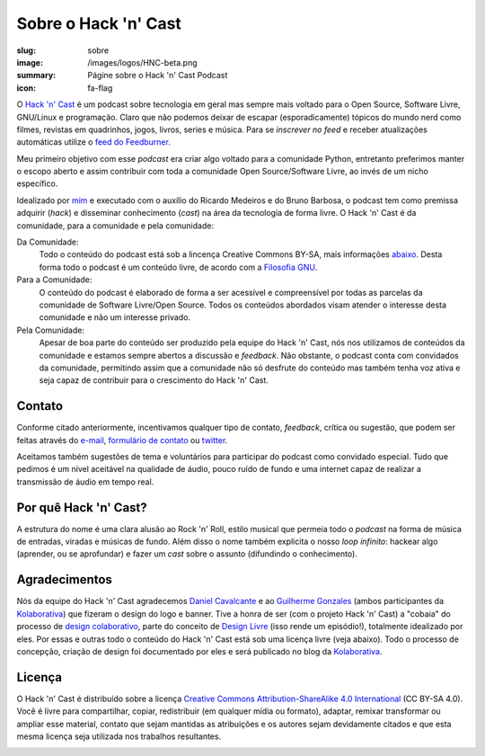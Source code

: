 Sobre o Hack 'n' Cast
#####################
:slug: sobre
:image: /images/logos/HNC-beta.png
:summary: Págine sobre o Hack 'n' Cast Podcast
:icon: fa-flag

.. image:: {filename}/images/logos/HNC-beta.png
        :target: {filename}/images/logos/HNC-beta.png
        :align: center
        :alt: Hack 'n' Cast Beta

O `Hack 'n' Cast`_ é um podcast sobre tecnologia em geral mas sempre mais voltado para o Open Source, Software Livre, GNU/Linux e programação. Claro que não podemos deixar de escapar (esporadicamente) tópicos do mundo nerd como filmes, revistas em quadrinhos, jogos, livros, series e música. Para se *inscrever no feed* e receber atualizações automáticas utilize o `feed do Feedburner`_.

Meu primeiro objetivo com esse *podcast* era criar algo voltado para a comunidade Python, entretanto preferimos manter o escopo aberto e assim contribuir com toda a comunidade Open Source/Software Livre, ao invés de um nicho específico.

Idealizado por `mim`_ e executado com o auxílio do Ricardo Medeiros e do Bruno Barbosa, o podcast tem como premissa adquirir (*hack*) e disseminar conhecimento (*cast*) na área da tecnologia de forma livre. O Hack 'n' Cast é da comunidade, para a comunidade e pela comunidade:

Da Comunidade:
        Todo o conteúdo do podcast está sob a lincença Creative Commons BY-SA,
        mais informações `abaixo`_. Desta forma todo o podcast é um conteúdo
        livre, de acordo com a `Filosofia GNU`_.
Para a Comunidade:
        O conteúdo do podcast é elaborado de forma a ser acessível e
        compreensível por todas as parcelas da comunidade de Software
        Livre/Open Source. Todos os conteúdos abordados visam atender o
        interesse desta comunidade e não um interesse privado.
Pela Comunidade:
        Apesar de boa parte do conteúdo ser produzido pela equipe do Hack 'n'
        Cast, nós nos utilizamos de conteúdos da comunidade e estamos sempre
        abertos a discussão e *feedback*. Não obstante, o podcast conta com
        convidados da comunidade, permitindo assim que a comunidade não só
        desfrute do conteúdo mas também tenha voz ativa e seja capaz de contribuir
        para o crescimento do Hack 'n' Cast.

Contato
=======

Conforme citado anteriormente, incentivamos qualquer tipo de contato, *feedback*, crítica ou sugestão, que podem ser feitas através do `e-mail`_, `formulário de contato`_ ou `twitter`_. 

Aceitamos também sugestões de tema e voluntários para participar do podcast como convidado especial. Tudo que pedimos é um nível aceitável na qualidade de áudio, pouco ruído de fundo e uma internet capaz de realizar a transmissão de áudio em tempo real.

Por quê Hack 'n' Cast?
======================

A estrutura do nome é uma clara alusão ao Rock 'n' Roll, estilo musical que permeia todo o *podcast* na forma de música de entradas, viradas e músicas de fundo. Além disso o nome também explicita o nosso *loop infinito*: hackear algo (aprender, ou se aprofundar) e fazer um *cast* sobre o assunto (difundindo o conhecimento).

.. image:: {filename}/images/Hack-n-Cast-Beta.png
        :target: {filename}/images/Hack-n-Cast-Beta.png
        :align: center
        :alt: Hack 'n' Cast Beta

Agradecimentos
==============

Nós da equipe do Hack 'n' Cast agradecemos `Daniel Cavalcante`_ e ao `Guilherme Gonzales`_ (ambos participantes da `Kolaborativa`_) que fizeram o design do logo e banner. Tive a honra de ser (com o projeto Hack 'n' Cast) a "cobaia" do processo de `design colaborativo`_, parte do conceito de `Design Livre`_ (isso rende um episódio!), totalmente idealizado por eles. Por essas e outras todo o conteúdo do Hack  'n' Cast está sob uma licença livre (veja abaixo). Todo o processo de concepção, criação de design foi documentado por eles e será publicado no blog da `Kolaborativa`_.

Licença
=======

O Hack 'n' Cast é distribuído sobre a licença `Creative Commons Attribution-ShareAlike 4.0 International`_ (CC BY-SA 4.0). Você é livre para compartilhar, copiar, redistribuir (em qualquer mídia ou formato), adaptar, remixar transformar ou ampliar esse material, contato que sejam mantidas as atribuições e os autores sejam devidamente citados e que esta mesma licença seja utilizada nos trabalhos resultantes.

.. image:: {filename}/images/misc/cc-by-sa.png
        :target: http://creativecommons.org/licenses/by-sa/4.0/
        :align: center
        :alt: Licença Creative Commons

.. _feed do feedburner: http://feeds.feedburner.com/hack-n-cast
.. _Hack 'n' Cast: /releases
.. _abaixo: #licenca
.. _mim: http://mindbending.org/pt/sobre-mim
.. _Filosofia GNU: http://mindbending.org/pt/series/curso-filosofia-gnu
.. _formulário de contato: /contato
.. _e-mail: mailto: hackncast@gmail.com
.. _twitter: http://twitter.com/hackncast
.. _Creative Commons Attribution-ShareAlike 4.0 International: http://creativecommons.org/licenses/by-sa/4.0/
.. _assine pelo navegador aqui: http://feeds.feedburner.com/hack-n-cast
.. _Daniel Cavalcante: https://www.facebook.com/entediado.agenciaxfour
.. _Guilherme Gonzales: https://www.facebook.com/guilhermebrandaogonzalez
.. _Kolaborativa: http://www.kolaborativa.com.br/blog
.. _Design Livre: http://designlivre.org/
.. _design colaborativo: http://pt.slideshare.net/entediadoagenciaxfour/palesta-26629922
